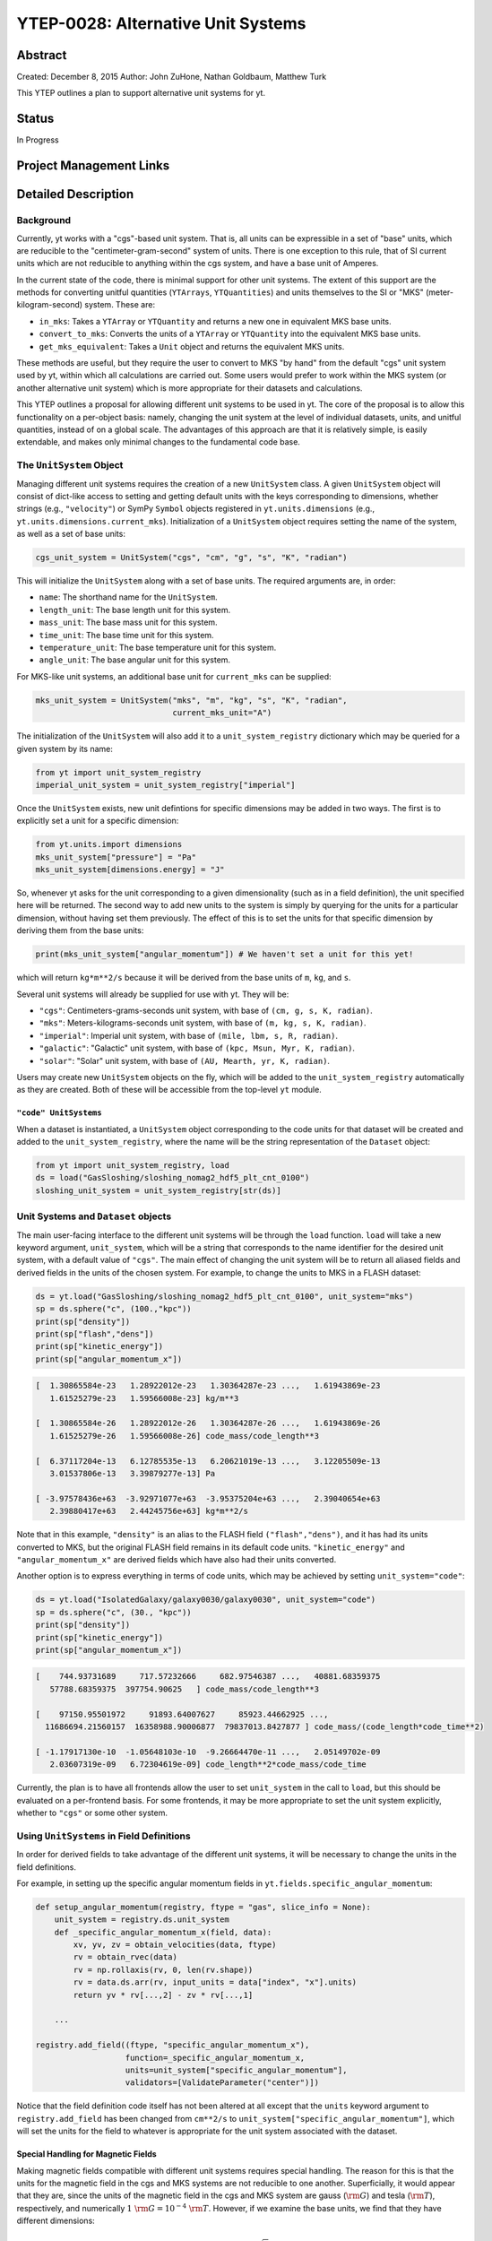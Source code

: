 YTEP-0028: Alternative Unit Systems
===================================

Abstract
--------

Created: December 8, 2015
Author: John ZuHone, Nathan Goldbaum, Matthew Turk

This YTEP outlines a plan to support alternative unit systems for yt. 

Status
------

In Progress

Project Management Links
------------------------


Detailed Description
--------------------

Background
++++++++++

Currently, yt works with a "cgs"-based unit system. That is, all units can be expressible
in a set of "base" units, which are reducible to the "centimeter-gram-second" system of 
units. There is one exception to this rule, that of SI current units which are not reducible 
to anything within the cgs system, and have a base unit of Amperes.
 
In the current state of the code, there is minimal support for other unit systems. The extent
of this support are the methods for converting unitful quantities (``YTArrays``, ``YTQuantities``)
and units themselves to the SI or "MKS" (meter-kilogram-second) system. These are:

* ``in_mks``: Takes a ``YTArray`` or ``YTQuantity`` and returns a new one in equivalent MKS base units.
* ``convert_to_mks``: Converts the units of a ``YTArray`` or ``YTQuantity`` into the equivalent MKS base units.
* ``get_mks_equivalent``: Takes a ``Unit`` object and returns the equivalent MKS units.

These methods are useful, but they require the user to convert to MKS "by hand" from the default
"cgs" unit system used by yt, within which all calculations are carried out. Some users would prefer 
to work within the MKS system (or another alternative unit system) which is more appropriate for their
datasets and calculations. 

This YTEP outlines a proposal for allowing different unit systems to be used in yt. The core of the 
proposal is to allow this functionality on a per-object basis: namely, changing the unit system at the level
of individual datasets, units, and unitful quantities, instead of on a global scale. The advantages of this 
approach are that it is relatively simple, is easily extendable, and makes only minimal changes to the 
fundamental code base. 

The ``UnitSystem`` Object
+++++++++++++++++++++++++

Managing different unit systems requires the creation of a new ``UnitSystem`` class. A given ``UnitSystem``
object will consist of dict-like access to setting and getting default units with the keys corresponding
to dimensions, whether strings (e.g., ``"velocity"``) or SymPy ``Symbol`` objects registered in 
``yt.units.dimensions`` (e.g., ``yt.units.dimensions.current_mks``). Initialization of a ``UnitSystem``
object requires setting the name of the system, as well as a set of base units:

.. code-block:: python

    cgs_unit_system = UnitSystem("cgs", "cm", "g", "s", "K", "radian")

This will initialize the ``UnitSystem`` along with a set of base units. The required arguments are, in order:

* ``name``: The shorthand name for the ``UnitSystem``.
* ``length_unit``: The base length unit for this system.
* ``mass_unit``: The base mass unit for this system.
* ``time_unit``: The base time unit for this system.
* ``temperature_unit``: The base temperature unit for this system.
* ``angle_unit``: The base angular unit for this system.

For MKS-like unit systems, an additional base unit for ``current_mks`` can be supplied:

.. code-block:: python

    mks_unit_system = UnitSystem("mks", "m", "kg", "s", "K", "radian",
                                 current_mks_unit="A")

The initialization of the ``UnitSystem`` will also add it to a ``unit_system_registry`` dictionary which
may be queried for a given system by its name:
 
.. code-block:: python

    from yt import unit_system_registry
    imperial_unit_system = unit_system_registry["imperial"]

Once the ``UnitSystem`` exists, new unit defintions for 
specific dimensions may be added in two ways. The first is to explicitly set a unit for a specific dimension:

.. code-block:: python
    
    from yt.units.import dimensions
    mks_unit_system["pressure"] = "Pa"
    mks_unit_system[dimensions.energy] = "J" 
    
So, whenever yt asks for the unit corresponding to a given dimensionality (such as in a field definition),
the unit specified here will be returned. The second way to add new units to the system is simply by 
querying for the units for a particular dimension, without having set them previously. The effect of this
is to set the units for that specific dimension by deriving them from the base units:

.. code-block:: python

    print(mks_unit_system["angular_momentum"]) # We haven't set a unit for this yet!
    
which will return ``kg*m**2/s`` because it will be derived from the base units of ``m``, ``kg``, and ``s``.

Several unit systems will already be supplied for use with yt. They will be:

* ``"cgs"``: Centimeters-grams-seconds unit system, with base of ``(cm, g, s, K, radian)``.
* ``"mks"``: Meters-kilograms-seconds unit system, with base of ``(m, kg, s, K, radian)``.
* ``"imperial"``: Imperial unit system, with base of ``(mile, lbm, s, R, radian)``.
* ``"galactic"``: "Galactic" unit system, with base of ``(kpc, Msun, Myr, K, radian)``.
* ``"solar"``: "Solar" unit system, with base of ``(AU, Mearth, yr, K, radian)``. 

Users may create new ``UnitSystem`` objects on the fly, which will be added to the ``unit_system_registry``
automatically as they are created. Both of these will be accessible from the top-level ``yt`` module. 

``"code" UnitSystems``
~~~~~~~~~~~~~~~~~~~~~~

When a dataset is instantiated, a ``UnitSystem`` object corresponding to the code units for 
that dataset will be created and added to the ``unit_system_registry``, where the name will be
the string representation of the ``Dataset`` object:

.. code-block:: python
     
    from yt import unit_system_registry, load
    ds = load("GasSloshing/sloshing_nomag2_hdf5_plt_cnt_0100")
    sloshing_unit_system = unit_system_registry[str(ds)]

Unit Systems and ``Dataset`` objects
++++++++++++++++++++++++++++++++++++

The main user-facing interface to the different unit systems will be through the ``load``
function. ``load`` will take a new keyword argument, ``unit_system``, which will be a
string that corresponds to the name identifier for the desired unit system, with a default
value of ``"cgs"``. The main effect of changing the unit system will be to return all aliased 
fields and derived fields in the units of the chosen system. For example, to change the units
to MKS in a FLASH dataset:

.. code-block:: python

    ds = yt.load("GasSloshing/sloshing_nomag2_hdf5_plt_cnt_0100", unit_system="mks")
    sp = ds.sphere("c", (100.,"kpc"))
    print(sp["density"])
    print(sp["flash","dens"])
    print(sp["kinetic_energy"])
    print(sp["angular_momentum_x"])

.. code-block:: pycon

    [  1.30865584e-23   1.28922012e-23   1.30364287e-23 ...,   1.61943869e-23
       1.61525279e-23   1.59566008e-23] kg/m**3

    [  1.30865584e-26   1.28922012e-26   1.30364287e-26 ...,   1.61943869e-26
       1.61525279e-26   1.59566008e-26] code_mass/code_length**3

    [  6.37117204e-13   6.12785535e-13   6.20621019e-13 ...,   3.12205509e-13
       3.01537806e-13   3.39879277e-13] Pa

    [ -3.97578436e+63  -3.92971077e+63  -3.95375204e+63 ...,   2.39040654e+63
       2.39880417e+63   2.44245756e+63] kg*m**2/s

Note that in this example, ``"density"`` is an alias to the FLASH field ``("flash","dens")``, and it
has had its units converted to MKS, but the original FLASH field remains in its default code units.
``"kinetic_energy"`` and ``"angular_momentum_x"`` are derived fields which have also had their units
converted. 

Another option is to express everything in terms of code units, which may be achieved by setting
``unit_system="code"``:

.. code-block:: python

    ds = yt.load("IsolatedGalaxy/galaxy0030/galaxy0030", unit_system="code")
    sp = ds.sphere("c", (30., "kpc"))
    print(sp["density"])
    print(sp["kinetic_energy"])
    print(sp["angular_momentum_x"])
    
.. code-block:: pycon

    [    744.93731689     717.57232666     682.97546387 ...,   40881.68359375
       57788.68359375  397754.90625   ] code_mass/code_length**3

    [    97150.95501972     91893.64007627     85923.44662925 ...,
      11686694.21560157  16358988.90006877  79837013.8427877 ] code_mass/(code_length*code_time**2)

    [ -1.17917130e-10  -1.05648103e-10  -9.26664470e-11 ...,   2.05149702e-09
       2.03607319e-09   6.72304619e-09] code_length**2*code_mass/code_time

Currently, the plan is to have all frontends allow the user to set ``unit_system`` in the call to
``load``, but this should be evaluated on a per-frontend basis. For some frontends, it may be more 
appropriate to set the unit system explicitly, whether to ``"cgs"`` or some other system.

Using ``UnitSystems`` in Field Definitions
++++++++++++++++++++++++++++++++++++++++++

In order for derived fields to take advantage of the different unit systems, it will be 
necessary to change the units in the field definitions. 

For example, in setting up the specific angular momentum fields in ``yt.fields.specific_angular_momentum``:

.. code-block:: python

    def setup_angular_momentum(registry, ftype = "gas", slice_info = None):
        unit_system = registry.ds.unit_system
        def _specific_angular_momentum_x(field, data):
            xv, yv, zv = obtain_velocities(data, ftype)
            rv = obtain_rvec(data)
            rv = np.rollaxis(rv, 0, len(rv.shape))
            rv = data.ds.arr(rv, input_units = data["index", "x"].units)
            return yv * rv[...,2] - zv * rv[...,1]

        ...

    registry.add_field((ftype, "specific_angular_momentum_x"),
                       function=_specific_angular_momentum_x,
                       units=unit_system["specific_angular_momentum"],
                       validators=[ValidateParameter("center")])

Notice that the field definition code itself has not been altered at all except that the ``units``
keyword argument to ``registry.add_field`` has been changed from ``cm**2/s`` to 
``unit_system["specific_angular_momentum"]``, which will set the units for the field to whatever is
appropriate for the unit system associated with the dataset. 

Special Handling for Magnetic Fields
~~~~~~~~~~~~~~~~~~~~~~~~~~~~~~~~~~~~

Making magnetic fields compatible with different unit systems requires special handling. The
reason for this is that the units for the magnetic field in the cgs and MKS systems are 
not reducible to one another. Superficially, it would appear that they are, since the units 
of the magnetic field in the cgs and MKS system are gauss (:math:`\rm{G}`) and tesla 
(:math:`\rm{T}`), respectively, and numerically :math:`1~\rm{G} = 10^{-4}~\rm{T}`. However, 
if we examine the base units, we find that they have different dimensions:

.. math::

    \rm{1~G = 1~\frac{\sqrt{g}}{\sqrt{cm}\cdot{s}}} \\
    \rm{1~T = 1~\frac{kg}{A\cdot{s^2}}}

It is easier to see the difference between the dimensionality of the magnetic field in the two
systems in terms of the definition of the magnetic pressure:

.. math::

    p_B = \frac{B^2}{8\pi}~\rm{(cgs)} \\
    p_B = \frac{B^2}{2\mu_0}~\rm{(MKS)}

where :math:`\mu_0 = 4\pi \times 10^{-7}~\rm{N/A^2}` is the vacuum permeability. Therefore, in 
order to handle the different cases of the magnetic field units for the two different systems,
it is necessary to have field definitions which can take the different dimensionalities into
account.

Other Ways to Use the Unit Systems
++++++++++++++++++++++++++++++++++

There will be other ways in which unit-aware objects in yt may be converted to a 
different unit system. they are:

.. rubric:: ``in_base``, ``convert_to_base``, ``get_base_equivalent`` methods

These three methods, which currently convert unitful quantities and units to the yt base units
of cgs (plus Ampere if the dimensionality includes ``current_mks``), will be modified to include
a ``unit_system`` keyword argument, which will be set to ``"cgs"`` by default. The purpose of
this keyword argument is to allow switching between different unit systems for ``YTArrays``, 
``YTQuantities``, and ``Unit`` objects. This keyword argument may be set to a string corresponding
to the name of the desired unit system. Some examples:

.. code-block:: python

    a = YTArray([1.0, 2.0, 3.0], "km/hr")
    print(a.in_base("imperial"))

.. code-block:: pycon

    [ 0.91134442,  1.82268883,  2.73403325] ft/s
    
.. code-block:: python

    b = YTQuantity(12., "g/cm**3")
    b.convert_to_base("galactic")
    print(b)
    
.. code-block:: pycon

    1.7730691071344677e+32 Msun/kpc**3

.. code-block:: python

    c = YTQuantity(100., "mile/hr")
    print(c.units.get_base_equivalent("mks"))

.. code-block:: pycon

    m/s

Alternatively, a ``Dataset`` object may be passed as the ``unit_system`` argument, which will
convert to the base code units of that dataset:

.. code-block:: python

    ds = yt.load("IsolatedGalaxy/galaxy0030/galaxy0030")
    sp = ds.sphere("c", (30., "kpc"))
    print(sp["density"].in_base(ds))

.. code-block:: pycon

    [    744.93731689     717.57232666     682.97546387 ...,   40881.68359375
       57788.68359375  397754.90625   ] code_mass/code_length**3

Note that this will only work if the ``YTArray``, ``YTQuantity``, or ``Unit`` in question "knows"
about those code units, e.g., it is from a data container from that ``Dataset`` or was initialized
using ``ds.arr``. 

A call to ``in_base`` or ``convert_to_base`` without specifying a unit system will
convert to the default "cgs" unit system:

.. code-block:: python

    a = YTArray([1.0, 2.0, 3.0], "km/hr")
    print(a.in_base())
    
.. code-block:: pycon

    [ 27.77777778,  55.55555556,  83.33333333] cm/s

which is the current behavior of the code, ensuring backwards-compatibility. The behavior 
of the cgs and MKS-specific methods (e.g., ``in_cgs``, ``in_mks``, etc.) will not be modified. 

.. rubric:: ``in_units``, ``convert_to_units`` methods

The behaviors of these methods will not be modified, but developers are encouraged to 
take advantage of the unit systems when using them in other parts of the code. For 
example, if it is known that an array needs to be converted to a specific set of length 
units, instead of doing this:

.. code-block:: python
    
    ds.domain_left_edge.in_units("cm")

the new recommended implemenation would be this instead:

.. code-block:: python

    ds.domain_left_edge.in_units(ds.unit_system["length"])

which would allow ``domain_left_edge`` to be converted to the units of length in the
unit system employed by the dataset. This, of course, depends on the context of the situation and the
needs of the developer and/or user(s). 

.. rubric:: ``Cosmology`` object

Currently, the ``Cosmology`` object returns all quantities in cgs units. The proposed changes
will add a new keyword argument, ``unit_system``, which will be a string that corresponds to 
the name identifier for the desired unit system, with a default value of ``"cgs"``. 

.. code-block:: python

    cosmo = Cosmology(unit_system="galactic")

Alternatively, ``unit_system`` may be set to a ``Dataset`` object to use the code units of
that dataset:

.. code-block:: python 
    
    ds = yt.load("IsolatedGalaxy/galaxy0030/galaxy0030")
    cosmo = Cosmology(unit_system=ds)

Notifying the Community
+++++++++++++++++++++++

The community will be notified about this feature enhancement via the mailing list 
and appropriate social media accounts. Appropriate documentation of this feature will be added.

Backwards Compatibility
-----------------------

Since the base unit system for all yt units will remain cgs, and the ``unit_system``
keyword will always default to ``"cgs"`` for loading datasets, setting up 
``Cosmology`` objects, and unit conversions of arrays, the changes as proposed
are fully backwards-compatible. 

Alternatives
------------

The only alternative discussed up to this point was to set the unit system
globally for a given yt session using the configuration system. The system proposed
here allows for more fine-grained control at the level of individual objects, e.g.
``Dataset``, ``YTArray``, and ``Cosmology`` objects, which should be sufficient for most (if 
not all) purposes. Another option is to make the default base units themselves configurable. 
This is disfavored since it does not appear to add additional functionality beyond the currently 
proposed scheme, and would result in more widespread changes to the code base. 